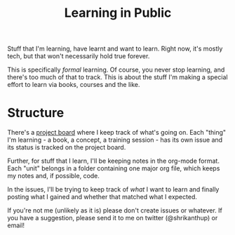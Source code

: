 #+TITLE: Learning in Public

Stuff that I'm learning, have learnt and want to learn. Right now,
it's mostly tech, but that won't necessarily hold true forever.

This is specifically /formal/ learning. Of course, you never stop
learning, and there's too much of that to track. This is about the
stuff I'm making a special effort to learn via books, courses and the
like.

* Structure
There's a [[https://github.com/shrik450/learning/projects/1][project board]] where I keep track of what's going on. Each
"thing" I'm learning - a book, a concept, a training session - has its
own issue and its status is tracked on the project board.

Further, for stuff that I learn, I'll be keeping notes in the org-mode
format. Each "unit" belongs in a folder containing one major org file,
which keeps my notes and, if possible, code.

In the issues, I'll be trying to keep track of /what/ I want to learn
and finally posting what I gained and whether that matched what I
expected.

If you're not me (unlikely as it is) please don't create issues or
whatever. If you have a suggestion, please send it to me on twitter
(@shrikanthup) or email!
